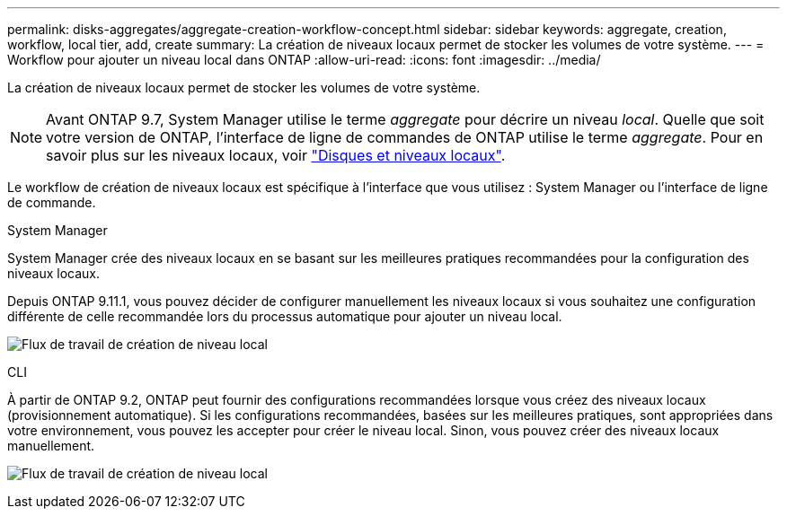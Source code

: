 ---
permalink: disks-aggregates/aggregate-creation-workflow-concept.html 
sidebar: sidebar 
keywords: aggregate, creation, workflow, local tier, add, create 
summary: La création de niveaux locaux permet de stocker les volumes de votre système. 
---
= Workflow pour ajouter un niveau local dans ONTAP
:allow-uri-read: 
:icons: font
:imagesdir: ../media/


[role="lead"]
La création de niveaux locaux permet de stocker les volumes de votre système.


NOTE: Avant ONTAP 9.7, System Manager utilise le terme _aggregate_ pour décrire un niveau _local_. Quelle que soit votre version de ONTAP, l'interface de ligne de commandes de ONTAP utilise le terme _aggregate_. Pour en savoir plus sur les niveaux locaux, voir link:../disks-aggregates/index.html["Disques et niveaux locaux"].

Le workflow de création de niveaux locaux est spécifique à l'interface que vous utilisez : System Manager ou l'interface de ligne de commande.

[role="tabbed-block"]
====
.System Manager
--
System Manager crée des niveaux locaux en se basant sur les meilleures pratiques recommandées pour la configuration des niveaux locaux.

Depuis ONTAP 9.11.1, vous pouvez décider de configurer manuellement les niveaux locaux si vous souhaitez une configuration différente de celle recommandée lors du processus automatique pour ajouter un niveau local.

image:../media/workflow-add-create-local-tier.png["Flux de travail de création de niveau local"]

--
.CLI
--
À partir de ONTAP 9.2, ONTAP peut fournir des configurations recommandées lorsque vous créez des niveaux locaux (provisionnement automatique). Si les configurations recommandées, basées sur les meilleures pratiques, sont appropriées dans votre environnement, vous pouvez les accepter pour créer le niveau local. Sinon, vous pouvez créer des niveaux locaux manuellement.

image:aggregate-creation-workflow.gif["Flux de travail de création de niveau local"]

--
====